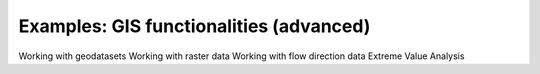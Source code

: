 Examples: GIS functionalities (advanced)
========================================

Working with geodatasets
Working with raster data
Working with flow direction data
Extreme Value Analysis
